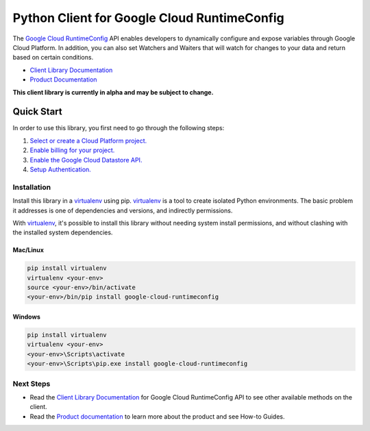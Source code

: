 Python Client for Google Cloud RuntimeConfig
============================================

|alpha| |pypi| |versions|

The `Google Cloud RuntimeConfig`_ API enables developers to dynamically
configure and expose variables through Google Cloud Platform. In addition, you
can also set Watchers and Waiters that will watch for changes to your data and
return based on certain conditions.

- `Client Library Documentation`_
- `Product Documentation`_

.. |alpha| image:: https://img.shields.io/badge/support-alpha-orange.svg
   :target: https://github.com/googleapis/google-cloud-python/blob/master/README.rst#alpha-support
.. |pypi| image:: https://img.shields.io/pypi/v/google-cloud-runtimeconfig.svg
   :target: https://pypi.org/project/google-cloud-runtimeconfig/
.. |versions| image:: https://img.shields.io/pypi/pyversions/google-cloud-runtimeconfig.svg
   :target: https://pypi.org/project/google-cloud-runtimeconfig/
.. _Google Cloud RuntimeConfig: https://cloud.google.com/deployment-manager/runtime-configurator/
.. _Client Library Documentation: http://googlecloudplatform.github.io/google-cloud-python/runtimeconfig/index.html
.. _Product Documentation: https://cloud.google.com/deployment-manager/runtime-configurator/reference/rest/

**This client library is currently in alpha and may be subject to change.**

Quick Start
-----------

In order to use this library, you first need to go through the following steps:

1. `Select or create a Cloud Platform project.`_
2. `Enable billing for your project.`_
3. `Enable the Google Cloud Datastore API.`_
4. `Setup Authentication.`_

.. _Select or create a Cloud Platform project.: https://console.cloud.google.com/project
.. _Enable billing for your project.: https://cloud.google.com/billing/docs/how-to/modify-project#enable_billing_for_a_project
.. _Enable the Google Cloud Datastore API.:  https://cloud.google.com/runtimeconfig
.. _Setup Authentication.: https://googlecloudplatform.github.io/google-cloud-python/latest/core/auth.html

Installation
~~~~~~~~~~~~

Install this library in a `virtualenv`_ using pip. `virtualenv`_ is a tool to
create isolated Python environments. The basic problem it addresses is one of
dependencies and versions, and indirectly permissions.

With `virtualenv`_, it's possible to install this library without needing system
install permissions, and without clashing with the installed system
dependencies.

.. _`virtualenv`: https://virtualenv.pypa.io/en/latest/


Mac/Linux
^^^^^^^^^

.. code-block:: console

    pip install virtualenv
    virtualenv <your-env>
    source <your-env>/bin/activate
    <your-env>/bin/pip install google-cloud-runtimeconfig


Windows
^^^^^^^

.. code-block:: console

    pip install virtualenv
    virtualenv <your-env>
    <your-env>\Scripts\activate
    <your-env>\Scripts\pip.exe install google-cloud-runtimeconfig

Next Steps
~~~~~~~~~~

-  Read the `Client Library Documentation`_ for Google Cloud RuntimeConfig
   API to see other available methods on the client.
-  Read the `Product documentation`_ to learn
   more about the product and see How-to Guides.


